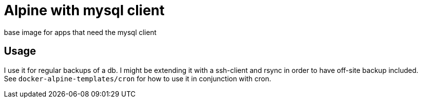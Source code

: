 = Alpine with mysql client

base image for apps that need the mysql client

== Usage

I use it for regular backups of a db. I might be extending it with a ssh-client and rsync in order to have off-site backup included.
See `docker-alpine-templates/cron` for how to use it in conjunction with cron.

